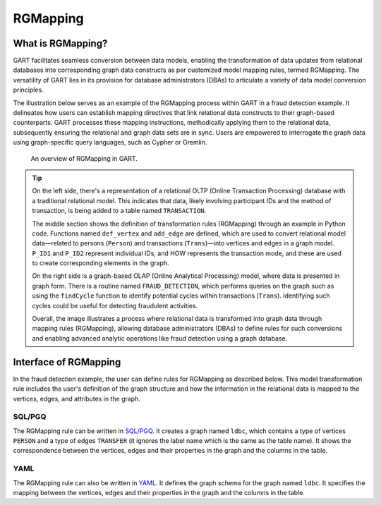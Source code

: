 .. _rgmapping:

RGMapping
===========

What is RGMapping?
-------------------

GART facilitates seamless conversion between data models, enabling the transformation of data updates from relational databases into corresponding graph data constructs as per customized model mapping rules, termed RGMapping. The versatility of GART lies in its provision for database administrators (DBAs) to articulate a variety of data model conversion principles.

The illustration below serves as an example of the RGMapping process within GART in a fraud detection example.
It delineates how users can establish mapping directives that link relational data constructs to their graph-based counterparts. GART processes these mapping instructions, methodically applying them to the relational data, subsequently ensuring the relational and graph data sets are in sync. Users are empowered to interrogate the graph data using graph-specific query languages, such as Cypher or Gremlin.

.. figure:: /images/rgmapping.png
    :width: 80%
    :alt: An overview of RGMapping in GART.

    An overview of RGMapping in GART.

.. tip::
    On the left side, there's a representation of a relational OLTP (Online Transaction Processing) database with a traditional relational model. This indicates that data, likely involving participant IDs and the method of transaction, is being added to a table named ``TRANSACTION``.

    The middle section shows the definition of transformation rules (RGMapping) through an example in Python code. Functions named ``def_vertex`` and ``add_edge`` are defined, which are used to convert relational model data—related to persons (``Person``) and transactions (``Trans``)—into vertices and edges in a graph model. ``P_ID1`` and ``P_ID2`` represent individual IDs, and HOW represents the transaction mode, and these are used to create corresponding elements in the graph.

    On the right side is a graph-based OLAP (Online Analytical Processing) model, where data is presented in graph form. There is a routine named ``FRAUD_DETECTION``, which performs queries on the graph such as using the ``findCycle`` function to identify potential cycles within transactions (``Trans``). Identifying such cycles could be useful for detecting fraudulent activities.

    Overall, the image illustrates a process where relational data is transformed into graph data through mapping rules (RGMapping), allowing database administrators (DBAs) to define rules for such conversions and enabling advanced analytic operations like fraud detection using a graph database.

Interface of RGMapping
-----------------------

In the fraud detection example, the user can define rules for RGMapping as described below. This model transformation rule includes the user's definition of the graph structure and how the information in the relational data is mapped to the vertices, edges, and attributes in the graph.

SQL/PGQ
^^^^^^^

.. code-block:: postgresql
    :linenos:

    CREATE PROPERTY GRAPH ldbc
    VERTEX TABLES (
        "PERSON"
        KEY ( "p_id" )
        LABEL "person" PROPERTIES ( p_id AS "p_id", name AS "p_name" )
    )
    EDGE TABLES (
        "TRANSFER"
        SOURCE KEY ( "P_ID1" ) REFERENCES "PERSON"
        DESTINATION KEY ( "P_ID2" ) REFERENCES "PERSON"
        LABEL "transfer" PROPERTIES ( t_data AS "t_date" )
    )

The RGMapping rule can be written in `SQL/PGQ`_. It creates a graph named ``ldbc``, which contains a type of vertices ``PERSON`` and a type of edges ``TRANSFER`` (it ignores the label name which is the same as the table name). It shows the correspondence between the vertices, edges and their properties in the graph and the columns in the table.

YAML
^^^^

.. code-block:: yaml
    :linenos:

    !!gart.pgql.GSchema
    graph: ldbc
    database: ldbc
    method: append
    enableRowStore: false
    vertexMappings:
        vertex_types:
            - type_name: person
              dataSourceName: PERSON
              idFieldName: p_id
              mappings:
                - property: p_id
                  dataField:
                      name: P_ID
                - property: p_name
                  dataField:
                      name: NAME
    edgeMappings:
        edge_types:
            - type_pair:
                edge: transfer
                source_vertex: person
                destination_vertex: person
              dataSourceName: TRANSFER
              sourceVertexMappings:
                - dataField:
                      name: P_ID1
              destinationVertexMappings:
                - dataField:
                      name: P_ID2
              dataFieldMappings:
                - property: t_date
                  dataField:
                      name: T_DATA

The RGMapping rule can also be written in `YAML`_. It defines the graph schema for the graph named ``ldbc``. It specifies the mapping between the vertices, edges and their properties in the graph and the columns in the table.

.. _SQL/PGQ: https://pgql-lang.org/
.. _YAML: https://yaml.org/
